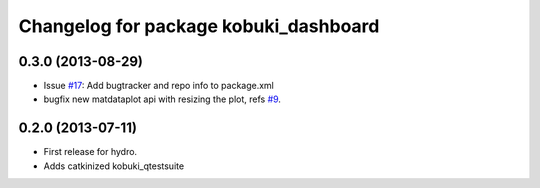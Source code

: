 ^^^^^^^^^^^^^^^^^^^^^^^^^^^^^^^^^^^^^^
Changelog for package kobuki_dashboard
^^^^^^^^^^^^^^^^^^^^^^^^^^^^^^^^^^^^^^

0.3.0 (2013-08-29)
------------------
* Issue `#17 <https://github.com/yujinrobot/kobuki_desktop/issues/17>`_: Add bugtracker and repo info to package.xml
* bugfix new matdataplot api with resizing the plot, refs `#9 <https://github.com/yujinrobot/kobuki_desktop/issues/9>`_.

0.2.0 (2013-07-11)
------------------

* First release for hydro.
* Adds catkinized kobuki_qtestsuite

